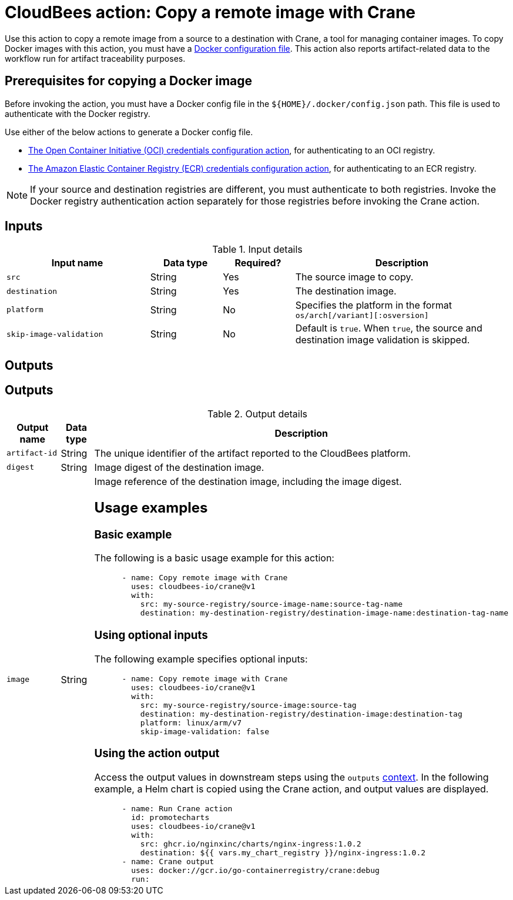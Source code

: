 = CloudBees action: Copy a remote image with Crane

Use this action to copy a remote image from a source to a destination with Crane, a tool for managing container images.
To copy Docker images with this action, you must have a <<docker,Docker configuration file>>.
This action also reports artifact-related data to the workflow run for artifact traceability purposes.

[#docker]
== Prerequisites for copying a Docker image

Before invoking the action, you must have a Docker config file in the `${HOME}/.docker/config.json` path. This file is used to authenticate with the Docker registry.

Use either of the below actions to generate a Docker config file.

* link:https://github.com/cloudbees-io/configure-oci-credentials[The Open Container Initiative (OCI) credentials configuration action], for authenticating to an OCI registry.

* link:https://github.com/cloudbees-io/configure-ecr-credentials[The Amazon Elastic Container Registry (ECR) credentials configuration action], for authenticating to an ECR registry. 

NOTE: If your source and destination registries are different, you must authenticate to both registries. 
Invoke the Docker registry authentication action separately for those registries before invoking the Crane action.

== Inputs

[cols="2a,1a,1a,3a",options="header"]
.Input details
|===

| Input name
| Data type
| Required?
| Description

| `src`
| String
| Yes
| The source image to copy.

| `destination`
| String
| Yes
| The destination image.

| `platform`
| String
| No
| Specifies the platform in the format `os/arch[/variant][:osversion]`

| `skip-image-validation`
| String
| No
| Default is `true`. When `true`, the source and destination image validation is skipped.
|===

== Outputs

== Outputs

[cols="2a,1a,3a",options="header"]
.Output details
|===
| Output name
| Data type
| Description

| `artifact-id`
| String
| The unique identifier of the artifact reported to the CloudBees platform.

| `digest`
| String
| Image digest of the destination image.

| `image`
| String
| Image reference of the destination image, including the image digest.

== Usage examples

=== Basic example

The following is a basic usage example for this action:

[source,yaml]
----
      - name: Copy remote image with Crane
        uses: cloudbees-io/crane@v1
        with:
          src: my-source-registry/source-image-name:source-tag-name
          destination: my-destination-registry/destination-image-name:destination-tag-name

----

=== Using optional inputs

The following example specifies optional inputs:

[source,yaml]
----
      - name: Copy remote image with Crane
        uses: cloudbees-io/crane@v1
        with:
          src: my-source-registry/source-image:source-tag
          destination: my-destination-registry/destination-image:destination-tag
          platform: linux/arm/v7
          skip-image-validation: false

----


=== Using the action output

Access the output values in downstream steps using the `outputs` xref:dsl-syntax:contexts.adoc[context].
In the following example, a Helm chart is copied using the Crane action, and output values are displayed.

[source,yaml,role="default-expanded"]
----
      - name: Run Crane action
        id: promotecharts
        uses: cloudbees-io/crane@v1
        with:
          src: ghcr.io/nginxinc/charts/nginx-ingress:1.0.2
          destination: ${{ vars.my_chart_registry }}/nginx-ingress:1.0.2
      - name: Crane output
        uses: docker://gcr.io/go-containerregistry/crane:debug
        run: |
          echo "artifact ID for ${{ vars.my_chart_registry }}/nginx-ingress:1.0.2: ${{ steps.promotecharts.outputs.artifact-id }}"
          echo "digest for ${{ vars.my_chart_registry }}/nginx-ingress:1.0.2: ${{ steps.promotecharts.outputs.digest }}"
          echo "image for ${{ vars.my_chart_registry }}/nginx-ingress:1.0.2: ${{ steps.promotecharts.outputs.image }}"
----


=== Full workflow example

The following workflow example:

* Checks out source code from a repository.
* Configures credentials.
* Gets the digest of the official Ubuntu image, and compares it to the output `digest` value.

[source,yaml,role="default-expanded"]
----
apiVersion: automation.cloudbees.io/v1alpha1
kind: workflow
name: Action test

on:
  push:
    branches:
    - '**'

permissions:
  scm-token-own: read
  scm-token-org: read
  id-token: write

jobs:
  docker-build:
    steps:
    - name: Check out source code
      uses: cloudbees-io/checkout@v1
      with:
        repository: my-name/my-repo-name
    - name: Configure container registry credentials
      uses: cloudbees-io/configure-oci-credentials@v1
      with:
        registry: docker.io
        username: ${{ secrets.DOCKER_USERNAME }}
        password: ${{ secrets.DOCKER_PASSWORD }}
    - name: Log in to AWS
      uses: cloudbees-io/configure-aws-credentials@v1
      with:
        aws-region: us-east-1
        role-to-assume: ${{ vars.MY_ROLE }}
        role-duration-seconds: "3600"
    - name: Run Crane action
    - id: run-crane
      uses: cloudbees-io/crane@v1
      with:
        src: ubuntu:latest
        destination: ${{ vars.my_image_registry }}/ubuntu:test
        platform: linux/amd64
        skip-image-validation: 'false'
    - name: Test Crane action output
      uses: docker://gcr.io/go-containerregistry/crane:debug
      run: |
        SRC_DIGEST=$(crane digest ubuntu:latest --platform linux/amd64)
        DEST_DIGEST=$(crane digest ${{ vars.my_image_registry }}/ubuntu:test --platform linux/amd64)
        [ "$DEST_DIGEST" = '${{ steps.run-crane.outputs.digest }}' ]
        [ "$SRC_DIGEST" = "$DEST_DIGEST" ]

----

== License

This code is made available under the 
link:https://opensource.org/license/mit/[MIT license].

== References

* Learn more about link:https://docs.cloudbees.com/docs/cloudbees-platform-actions/latest/[using actions in CloudBees workflows].
* Learn about link:https://docs.cloudbees.com/docs/cloudbees-platform/latest/[the CloudBees platform].

